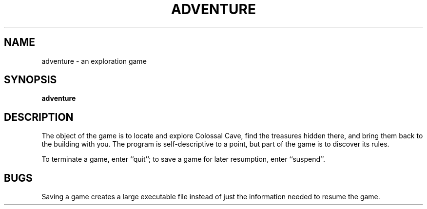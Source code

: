 .\" Copyright (c) 1991 The Regents of the University of California.
.\" All rights reserved.
.\"
.\" The game adventure was original written by Will Crowther and Don
.\" Woods, in Fortran.  It was later translated to C and enhanced by
.\" Jim Gillogly.
.\"
.\" %sccs.include.redist.man%
.\"
.\"	@(#)adventure.6	6.3 (Berkeley) 4/8/91
.\"
.TH ADVENTURE 6 ""
.UC 3
.SH NAME
adventure \- an exploration game
.SH SYNOPSIS
.B adventure
.SH DESCRIPTION
The object of the game is to locate and explore Colossal Cave, find the
treasures hidden there, and bring them back to the building with you.
The program is self-descriptive to a point, but part of the game is to
discover its rules.
.PP
To terminate a game, enter ``quit''; to save a game for later resumption,
enter ``suspend''.
.SH BUGS
Saving a game creates a large executable file instead of just
the information needed to resume the game.
